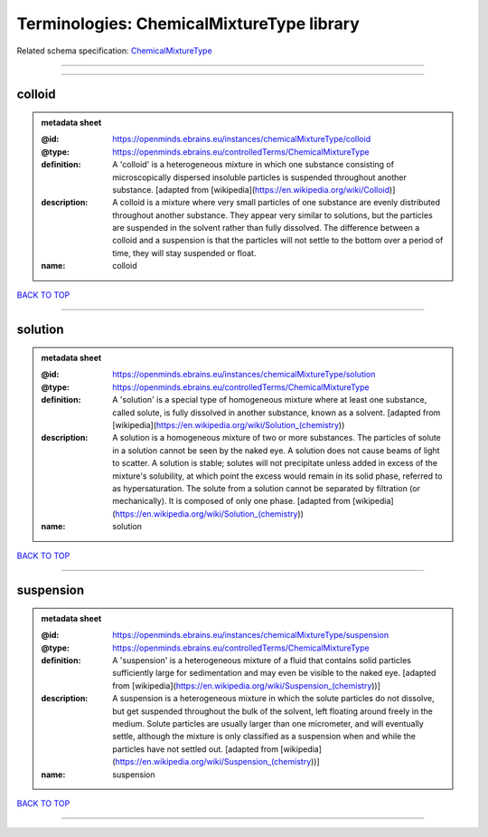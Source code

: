 ##########################################
Terminologies: ChemicalMixtureType library
##########################################

Related schema specification: `ChemicalMixtureType <https://openminds-documentation.readthedocs.io/en/latest/schema_specifications/controlledTerms/chemicalMixtureType.html>`_

------------

------------

colloid
-------

.. admonition:: metadata sheet

   :@id: https://openminds.ebrains.eu/instances/chemicalMixtureType/colloid
   :@type: https://openminds.ebrains.eu/controlledTerms/ChemicalMixtureType
   :definition: A 'colloid' is a heterogeneous mixture in which one substance consisting of microscopically dispersed insoluble particles is suspended throughout another substance. [adapted from [wikipedia](https://en.wikipedia.org/wiki/Colloid)]
   :description: A colloid is a mixture where very small particles of one substance are evenly distributed throughout another substance. They appear very similar to solutions, but the particles are suspended in the solvent rather than fully dissolved. The difference between a colloid and a suspension is that the particles will not settle to the bottom over a period of time, they will stay suspended or float.
   :name: colloid

`BACK TO TOP <Terminologies: ChemicalMixtureType library_>`_

------------

solution
--------

.. admonition:: metadata sheet

   :@id: https://openminds.ebrains.eu/instances/chemicalMixtureType/solution
   :@type: https://openminds.ebrains.eu/controlledTerms/ChemicalMixtureType
   :definition: A 'solution' is a special type of homogeneous mixture where at least one substance, called solute, is fully dissolved in another substance, known as a solvent. [adapted from [wikipedia](https://en.wikipedia.org/wiki/Solution_(chemistry))
   :description: A solution is a homogeneous mixture of two or more substances. The particles of solute in a solution cannot be seen by the naked eye. A solution does not cause beams of light to scatter. A solution is stable; solutes will not precipitate unless added in excess of the mixture's solubility, at which point the excess would remain in its solid phase, referred to as hypersaturation. The solute from a solution cannot be separated by filtration (or mechanically). It is composed of only one phase. [adapted from [wikipedia](https://en.wikipedia.org/wiki/Solution_(chemistry))
   :name: solution

`BACK TO TOP <Terminologies: ChemicalMixtureType library_>`_

------------

suspension
----------

.. admonition:: metadata sheet

   :@id: https://openminds.ebrains.eu/instances/chemicalMixtureType/suspension
   :@type: https://openminds.ebrains.eu/controlledTerms/ChemicalMixtureType
   :definition: A 'suspension' is a heterogeneous mixture of a fluid that contains solid particles sufficiently large for sedimentation and may even be visible to the naked eye. [adapted from [wikipedia](https://en.wikipedia.org/wiki/Suspension_(chemistry))]
   :description: A suspension is a heterogeneous mixture in which the solute particles do not dissolve, but get suspended throughout the bulk of the solvent, left floating around freely in the medium. Solute particles are usually larger than one micrometer, and will eventually settle, although the mixture is only classified as a suspension when and while the particles have not settled out. [adapted from [wikipedia](https://en.wikipedia.org/wiki/Suspension_(chemistry))]
   :name: suspension

`BACK TO TOP <Terminologies: ChemicalMixtureType library_>`_

------------

